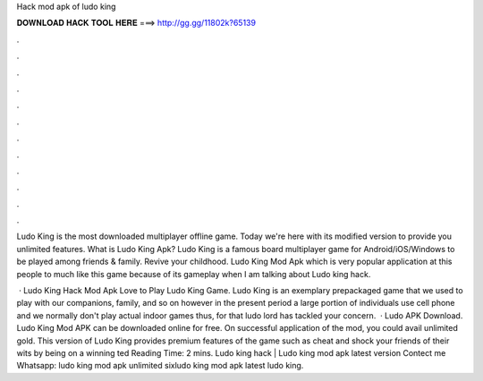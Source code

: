 Hack mod apk of ludo king



𝐃𝐎𝐖𝐍𝐋𝐎𝐀𝐃 𝐇𝐀𝐂𝐊 𝐓𝐎𝐎𝐋 𝐇𝐄𝐑𝐄 ===> http://gg.gg/11802k?65139



.



.



.



.



.



.



.



.



.



.



.



.

Ludo King is the most downloaded multiplayer offline game. Today we're here with its modified version to provide you unlimited features. What is Ludo King Apk? Ludo King is a famous board multiplayer game for Android/iOS/Windows to be played among friends & family. Revive your childhood. Ludo King Mod Apk which is very popular application at this people to much like this game because of its gameplay when I am talking about Ludo king hack.

 · Ludo King Hack Mod Apk Love to Play Ludo King Game. Ludo King is an exemplary prepackaged game that we used to play with our companions, family, and so on however in the present period a large portion of individuals use cell phone and we normally don't play actual indoor games thus, for that ludo lord has tackled your concern.  · Ludo APK Download. Ludo King Mod APK can be downloaded online for free. On successful application of the mod, you could avail unlimited gold. This version of Ludo King provides premium features of the game such as cheat and shock your friends of their wits by being on a winning ted Reading Time: 2 mins. Ludo king hack | Ludo king mod apk latest version Contect me Whatsapp: ludo king mod apk unlimited sixludo king mod apk latest ludo king.
